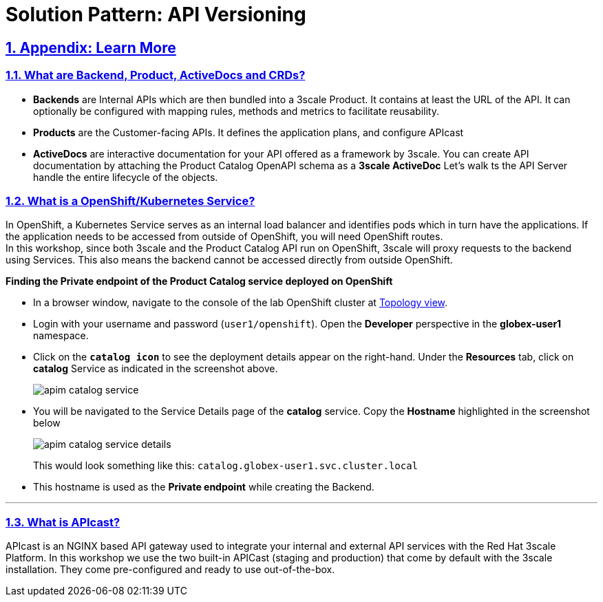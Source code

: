 = Solution Pattern: API Versioning
:sectnums:
:sectlinks:
:doctype: book

== Appendix: Learn More

[#3scale-definitions]
=== What are Backend, Product, ActiveDocs and CRDs?


* *Backends* are Internal APIs which are then bundled into a 3scale Product. It contains at least the URL of the API. It can optionally be configured with mapping rules, methods and metrics to facilitate reusability.
* *Products* are the Customer-facing APIs. It defines the application plans, and configure APIcast
* *ActiveDocs* are interactive documentation for your API offered as a framework by 3scale. You can create API documentation by attaching the Product Catalog OpenAPI schema as a *3scale ActiveDoc*
Let's walk ts the API Server handle the entire lifecycle of the objects.


{empty}


[#openshift-service]
=== What is a OpenShift/Kubernetes Service?

In OpenShift, a Kubernetes Service serves as an internal load balancer and identifies pods which in turn have the applications. If the application needs to be accessed from outside of OpenShift, you will need OpenShift routes. +
In this workshop, since both 3scale and the Product Catalog API run on OpenShift, 3scale will proxy requests to the backend using Services. This also means the backend cannot be accessed directly from outside OpenShift. 

*Finding the Private endpoint of the Product Catalog service deployed on OpenShift*

* In a browser window, navigate to the console of the lab OpenShift cluster at link:https://console-openshift-console.%SUBDOMAIN%/topology/ns/globex-user1?view=graph[Topology view^,role=external,window=_blank]. 


* Login with your username and password (`user1/openshift`). Open the *Developer* perspective in the *globex-user1* namespace.
* Click on the `*catalog icon*` to see the deployment details appear on the right-hand. Under the *Resources* tab, click on *catalog* Service as indicated in the screenshot above.
+
image::apim-catalog-service.png[]
* You will be navigated to the Service Details page of the *catalog* service. Copy the *Hostname* highlighted in the screenshot below
+
image::apim-catalog-service-details.png[]
+
This would look something like this: `catalog.globex-user1.svc.cluster.local`
* This hostname is used as the *Private endpoint* while creating the Backend.



---

[#apicast]
=== What is APIcast?

APIcast is an NGINX based API gateway used to integrate your internal and external API services with the Red Hat 3scale Platform. In this workshop we use the two built-in APICast (staging and production) that come by default with the 3scale installation. They come pre-configured and ready to use out-of-the-box. +

